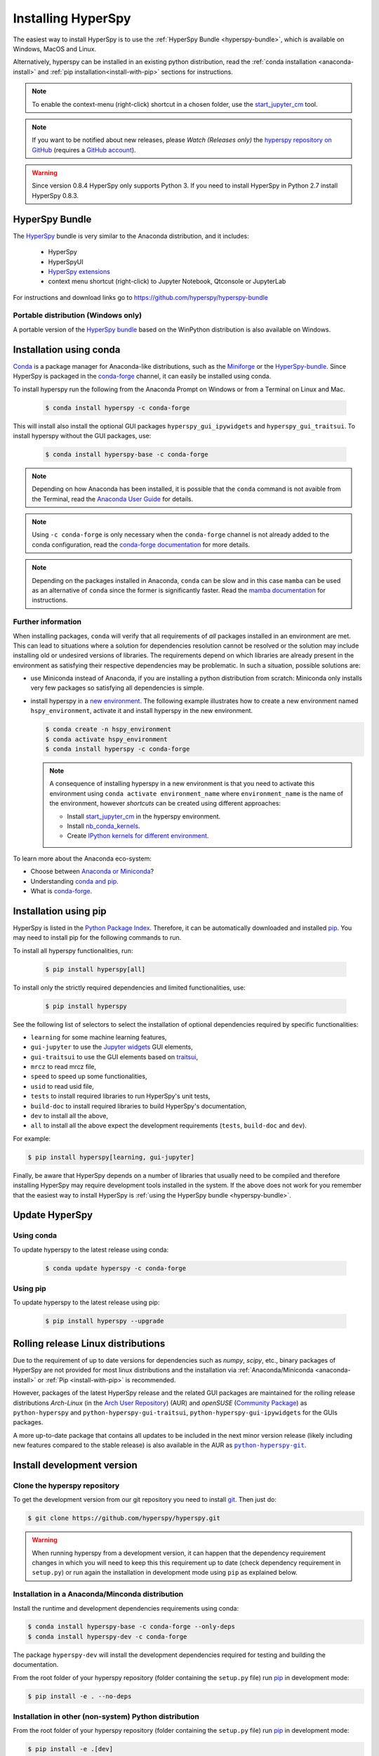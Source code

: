 
.. _install-label:

Installing HyperSpy
===================

The easiest way to install HyperSpy is to use the
:ref:`HyperSpy Bundle <hyperspy-bundle>`, which is available on Windows, MacOS
and Linux.

Alternatively, hyperspy can be installed in an existing python distribution,
read the :ref:`conda installation <anaconda-install>` and
:ref:`pip installation<install-with-pip>` sections for instructions.

.. note::

    To enable the context-menu (right-click) shortcut in a chosen folder, use
    the `start_jupyter_cm <https://github.com/hyperspy/start_jupyter_cm>`_ tool.

.. note::

    If you want to be notified about new releases, please *Watch (Releases only)* 
    the `hyperspy repository on GitHub <https://github.com/hyperspy/hyperspy/>`_ 
    (requires a `GitHub account <https://github.com/login>`_).

.. warning::

    Since version 0.8.4 HyperSpy only supports Python 3. If you need to install
    HyperSpy in Python 2.7 install HyperSpy 0.8.3.

.. _hyperspy-bundle:

HyperSpy Bundle
---------------

The `HyperSpy <https://github.com/hyperspy/hyperspy-bundle>`_ bundle is very similar
to the Anaconda distribution, and it includes:

  * HyperSpy
  * HyperSpyUI
  * `HyperSpy extensions <https://github.com/hyperspy/hyperspy-extensions-list>`_
  * context menu shortcut (right-click) to Jupyter Notebook, Qtconsole or JupyterLab

For instructions and download links go to https://github.com/hyperspy/hyperspy-bundle

Portable distribution (Windows only)
^^^^^^^^^^^^^^^^^^^^^^^^^^^^^^^^^^^^

A portable version of the `HyperSpy bundle <https://github.com/hyperspy/hyperspy-bundle>`_
based on the WinPython distribution is also available on Windows.

.. _anaconda-install:

Installation using conda
------------------------

`Conda <https://docs.conda.io/en/latest/>`_ is a package manager for Anaconda-like
distributions, such as the `Miniforge <https://github.com/conda-forge/miniforge>`_
or the `HyperSpy-bundle <https://github.com/hyperspy/hyperspy-bundle>`_.
Since HyperSpy is packaged in the `conda-forge <https://conda-forge.org/>`_ channel,
it can easily be installed using conda.

To install hyperspy run the following from the Anaconda Prompt on Windows or
from a Terminal on Linux and Mac.

   .. code-block:: bash

       $ conda install hyperspy -c conda-forge

This will install also install the optional GUI packages ``hyperspy_gui_ipywidgets``
and ``hyperspy_gui_traitsui``. To install hyperspy without the GUI packages, use:

   .. code-block:: bash

       $ conda install hyperspy-base -c conda-forge

.. note::

    Depending on how Anaconda has been installed, it is possible that the 
    ``conda`` command is not avaible from the Terminal, read the
    `Anaconda User Guide <https://docs.continuum.io/anaconda/>`_ for details.

.. note::

    Using ``-c conda-forge`` is only necessary when the ``conda-forge`` channel
    is not already added to the conda configuration, read the
    `conda-forge documentation <https://conda-forge.org/docs/user/introduction.html>`_
    for more details.

.. note::

    Depending on the packages installed in Anaconda, ``conda`` can be slow and
    in this case ``mamba`` can be used as an alternative of ``conda`` since the
    former is significantly faster. Read the
    `mamba documentation <https://github.com/mamba-org/mamba>`_ for instructions.

Further information
^^^^^^^^^^^^^^^^^^^

When installing packages, ``conda`` will verify that all requirements of `all`
packages installed in an environment are met. This can lead to situations where
a solution for dependencies resolution cannot be resolved or the solution may
include installing old or undesired versions of libraries. The requirements
depend on which libraries are already present in the environment as satisfying
their respective dependencies may be problematic. In such a situation, possible
solutions are:

- use Miniconda instead of Anaconda, if you are installing a python
  distribution from scratch: Miniconda only installs very few packages so satisfying
  all dependencies is simple.
- install hyperspy in a `new environment <https://docs.conda.io/projects/conda/en/latest/user-guide/tasks/manage-environments.html>`_.
  The following example illustrates how to create a new environment named ``hspy_environment``,
  activate it and install hyperspy in the new environment.

  .. code-block:: bash

      $ conda create -n hspy_environment
      $ conda activate hspy_environment
      $ conda install hyperspy -c conda-forge

  .. note::

      A consequence of installing hyperspy in a new environment is that you need
      to activate this environment using ``conda activate environment_name`` where
      ``environment_name`` is the name of the environment, however `shortcuts` can
      be created using different approaches:

      - Install `start_jupyter_cm <https://github.com/hyperspy/start_jupyter_cm>`_
        in the hyperspy environment.
      - Install `nb_conda_kernels <https://github.com/Anaconda-Platform/nb_conda_kernels>`_.
      - Create `IPython kernels for different environment <https://ipython.readthedocs.io/en/stable/install/kernel_install.html#kernels-for-different-environments>`_.

To learn more about the Anaconda eco-system:

- Choose between `Anaconda or Miniconda <https://docs.conda.io/projects/conda/en/latest/user-guide/install/download.html#anaconda-or-miniconda>`_?
- Understanding `conda and pip <https://www.anaconda.com/blog/understanding-conda-and-pip>`_.
- What is `conda-forge <https://conda-forge.org/#about>`_.

.. _install-with-pip:

Installation using pip
----------------------

HyperSpy is listed in the `Python Package Index
<http://pypi.python.org/pypi>`_. Therefore, it can be automatically downloaded
and installed  `pip <http://pypi.python.org/pypi/pip>`__. You may need to
install pip for the following commands to run.

To install all hyperspy functionalities, run:

  .. code-block:: bash

      $ pip install hyperspy[all]

To install only the strictly required dependencies and limited functionalities,
use:

  .. code-block:: bash

      $ pip install hyperspy

See the following list of selectors to select the installation of optional
dependencies required by specific functionalities:

* ``learning`` for some machine learning features,
* ``gui-jupyter`` to use the `Jupyter widgets <http://ipywidgets.readthedocs.io/en/stable/>`_
  GUI elements,
* ``gui-traitsui`` to use the GUI elements based on `traitsui <http://docs.enthought.com/traitsui/>`_,
* ``mrcz`` to read mrcz file,
* ``speed`` to speed up some functionalities,
* ``usid`` to read usid file,
* ``tests`` to install required libraries to run HyperSpy's unit tests,
* ``build-doc`` to install required libraries to build HyperSpy's documentation,
* ``dev`` to install all the above,
* ``all`` to install all the above expect the development requirements
  (``tests``, ``build-doc`` and ``dev``).

For example:

.. code-block:: bash

    $ pip install hyperspy[learning, gui-jupyter]

Finally, be aware that HyperSpy depends on a number of libraries that usually
need to be compiled and therefore installing HyperSpy may require development
tools installed in the system. If the above does not work for you remember that
the easiest way to install HyperSpy is
:ref:`using the HyperSpy bundle <hyperspy-bundle>`.

.. _update-with-conda:

Update HyperSpy
---------------

Using conda
^^^^^^^^^^^

To update hyperspy to the latest release using conda:

   .. code-block:: bash

       $ conda update hyperspy -c conda-forge

Using pip
^^^^^^^^^

To update hyperspy to the latest release using pip:

   .. code-block:: bash

       $ pip install hyperspy --upgrade


.. _install-dev:

Rolling release Linux distributions
-----------------------------------

Due to the requirement of up to date versions for dependencies such as *numpy*,
*scipy*, etc., binary packages of HyperSpy are not provided for most linux
distributions and the installation via :ref:`Anaconda/Miniconda <anaconda-install>`
or :ref:`Pip <install-with-pip>` is recommended.

However, packages of the latest HyperSpy release and the related
GUI packages are maintained for the rolling release distributions 
*Arch-Linux* (in the `Arch User Repository 
<https://aur.archlinux.org/packages/python-hyperspy/>`_) (AUR) and 
*openSUSE* (`Community Package <https://software.opensuse.org/package/python-hyperspy>`_)
as ``python-hyperspy`` and ``python-hyperspy-gui-traitsui``,
``python-hyperspy-gui-ipywidgets`` for the GUIs packages.

A more up-to-date package that contains all updates to be included
in the next minor version release (likely including new features compared to
the stable release) is also available in the AUR as |python-hyperspy-git|_.

.. |python-hyperspy-git| replace:: ``python-hyperspy-git``
.. _python-hyperspy-git: https://aur.archlinux.org/packages/python-hyperspy-git 

Install development version
---------------------------

Clone the hyperspy repository
^^^^^^^^^^^^^^^^^^^^^^^^^^^^^

To get the development version from our git repository you need to install `git
<http://git-scm.com//>`_. Then just do:

.. code-block:: bash

    $ git clone https://github.com/hyperspy/hyperspy.git

.. Warning::

    When running hyperspy from a development version, it can happen that the
    dependency requirement changes in which you will need to keep this
    this requirement up to date (check dependency requirement in ``setup.py``)
    or run again the installation in development mode using ``pip`` as explained
    below.

Installation in a Anaconda/Minconda distribution
^^^^^^^^^^^^^^^^^^^^^^^^^^^^^^^^^^^^^^^^^^^^^^^^

Install the runtime and development dependencies requirements using conda:

.. code-block:: bash

    $ conda install hyperspy-base -c conda-forge --only-deps
    $ conda install hyperspy-dev -c conda-forge

The package ``hyperspy-dev`` will install the development dependencies required
for testing and building the documentation.

From the root folder of your hyperspy repository (folder containing the
``setup.py`` file) run `pip <http://www.pip-installer.org>`_ in development mode:

.. code-block:: bash

    $ pip install -e . --no-deps

Installation in other (non-system) Python distribution
^^^^^^^^^^^^^^^^^^^^^^^^^^^^^^^^^^^^^^^^^^^^^^^^^^^^^^

From the root folder of your hyperspy repository (folder containing the
``setup.py`` file) run `pip <http://www.pip-installer.org>`_ in development mode:

.. code-block:: bash

    $ pip install -e .[dev]

All required dependencies are automatically installed by pip. If you don't want
to install all dependencies and only install some of the optional dependencies,
use the corresponding selector as explained in the :ref:`install-with-pip` section

..
    If using Arch Linux, the latest checkout of the master development branch
    can be installed through the AUR by installing the `hyperspy-git package
    <https://aur.archlinux.org/packages/hyperspy-git/>`_

.. _create-debian-binary:

Installation in a system Python distribution
^^^^^^^^^^^^^^^^^^^^^^^^^^^^^^^^^^^^^^^^^^^^

When using a system Python distribution, it is recommanded to install the
dependencies using your system package manager.

From the root folder of your hyperspy repository (folder containing the
``setup.py`` file) run `pip <http://www.pip-installer.org>`_ in development mode.

.. code-block:: bash

    $ pip install -e --user .[dev]

Creating Debian/Ubuntu binaries
^^^^^^^^^^^^^^^^^^^^^^^^^^^^^^^

You can create binaries for Debian/Ubuntu from the source by running the
`release_debian` script

.. code-block:: bash

    $ ./release_debian

.. Warning::

    For this to work, the following packages must be installed in your system
    python-stdeb, debhelper, dpkg-dev and python-argparser are required.

